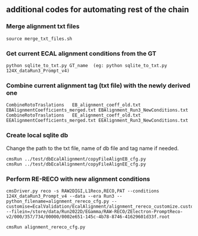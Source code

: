 ** additional codes for automating rest of the chain

*** Merge alignment txt files
#+BEGIN_EXAMPLE
   source merge_txt_files.sh
#+END_EXAMPLE
        
*** Get current ECAL alignment conditions from the GT
#+BEGIN_EXAMPLE
   python sqlite_to_txt.py GT_name  (eg: python sqlite_to_txt.py 124X_dataRun3_Prompt_v4)
#+END_EXAMPLE

*** Combine current alignment tag (txt file) with the newly derived one
#+BEGIN_EXAMPLE
   CombineRotoTraslations   EB_alignment_coeff_old.txt  EBAlignmentCoefficients_merged.txt EBAlignment_Run3_NewConditions.txt
   CombineRotoTraslations   EE_alignment_coeff_old.txt  EEAlignmentCoefficients_merged.txt EEAlignment_Run3_NewConditions.txt
#+END_EXAMPLE

*** Create local sqlite db
Change the path to the txt file, name of db file and tag name if needed.
#+BEGIN_EXAMPLE
  cmsRun ../test/dbEcalAlignment/copyFileAlignEB_cfg.py
  cmsRun ../test/dbEcalAlignment/copyFileAlignEE_cfg.py
#+END_EXAMPLE

*** Perform RE-RECO with new alignment conditions
#+BEGIN_EXAMPLE
   cmsDriver.py reco -s RAW2DIGI,L1Reco,RECO,PAT --conditions 124X_dataRun3_Prompt_v4 --data --era Run3 --python_filename=alignment_rereco_cfg.py --customise=EcalValidation/EcalAlignment/alignment_rereco_customize.customize_alignment_reco --filein=/store/data/Run2022D/EGamma/RAW-RECO/ZElectron-PromptReco-v2/000/357/734/00000/0002e651-145c-4b78-8746-41629601d33f.root

   cmsRun alignment_rereco_cfg.py
#+END_EXAMPLE